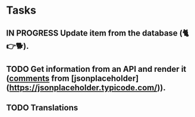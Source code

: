 * Tasks

** IN PROGRESS Update item from the database (🐈👉🐕).
** TODO Get information from an API and render it (_comments_ from [jsonplaceholder](https://jsonplaceholder.typicode.com/)).
** TODO Translations
